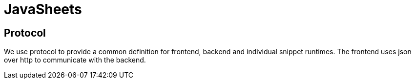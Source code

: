 = JavaSheets

== Protocol
We use protocol to provide a common definition for frontend, backend and individual snippet runtimes. The frontend uses json over http to communicate with the backend.